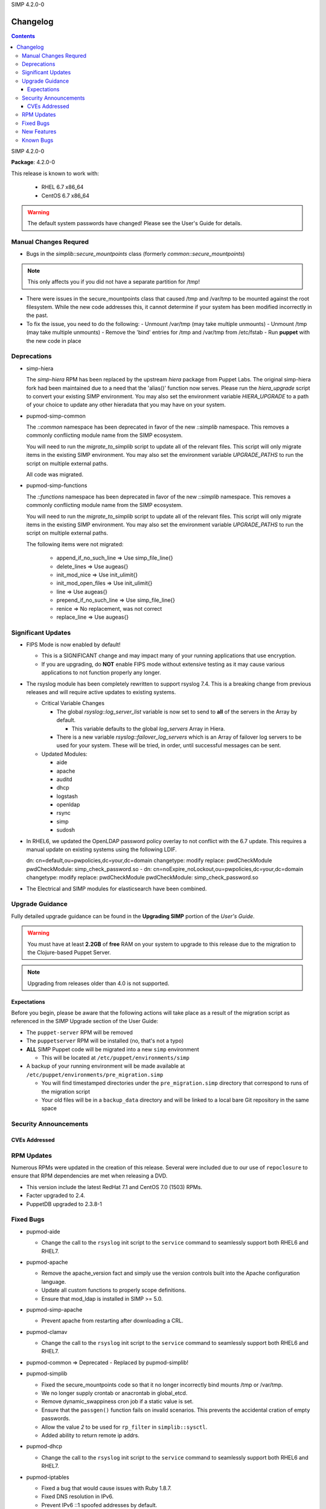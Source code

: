 SIMP 4.2.0-0

---------
Changelog
---------

.. raw:: pdf

  PageBreak

.. contents::

.. raw:: pdf

  PageBreak

SIMP 4.2.0-0

**Package**: 4.2.0-0

This release is known to work with:

  * RHEL 6.7 x86_64
  * CentOS 6.7 x86_64

.. warning::
  The default system passwords have changed! Please see the User's Guide for details.

Manual Changes Requred
----------------------

* Bugs in the `simplib::secure_mountpoints` class (formerly
  `common::secure_mountpoints`)

.. note::
    This only affects you if you did not have a separate partition for /tmp!

+ There were issues in the secure_mountpoints class that caused /tmp and
  /var/tmp to be mounted against the root filesystem. While the new code
  addresses this, it cannot determine if your system has been modified
  incorrectly in the past.

+ To fix the issue, you need to do the following:
  - Unmount /var/tmp (may take multiple unmounts)
  - Unmount /tmp (may take multiple unmounts)
  - Remove the 'bind' entries for /tmp and /var/tmp from /etc/fstab
  - Run **puppet** with the new code in place

Deprecations
------------

* simp-hiera

  The `simp-hiera` RPM has been replaced by the upstream `hiera` package from
  Puppet Labs. The original simp-hiera fork had been maintained due to a need
  that the 'alias()' function now serves. Please run the `hiera_upgrade` script
  to convert your existing SIMP environment. You may also set the environment
  variable `HIERA_UPGRADE` to a path of your choice to update any other
  hieradata that you may have on your system.

* pupmod-simp-common

  The `::common` namespace has been deprecated in favor of the new `::simplib`
  namespace. This removes a commonly conflicting module name from the SIMP
  ecosystem.

  You will need to run the `migrate_to_simplib` script to update all of the
  relevant files. This script will only migrate items in the existing SIMP
  environment. You may also set the environment variable `UPGRADE_PATHS` to run
  the script on multiple external paths.

  All code was migrated.

* pupmod-simp-functions

  The `::functions` namespace has been deprecated in favor of the new
  `::simplib` namespace. This removes a commonly conflicting module name from
  the SIMP ecosystem.

  You will need to run the `migrate_to_simplib` script to update all of the
  relevant files. This script will only migrate items in the existing SIMP
  environment. You may also set the environment variable `UPGRADE_PATHS` to run
  the script on multiple external paths.

  The following items were not migrated:

    + append_if_no_such_line  => Use simp_file_line{}
    + delete_lines            => Use augeas{}
    + init_mod_nice           => Use init_ulimit{}
    + init_mod_open_files     => Use init_ulimit{}
    + line                    => Use augeas{}
    + prepend_if_no_such_line => Use simp_file_line{}
    + renice                  => No replacement, was not correct
    + replace_line            => Use augeas{}

Significant Updates
-------------------
* FIPS Mode is now enabled by default!

  + This is a SIGNIFICANT change and may impact many of your running
    applications that use encryption.
  + If you are upgrading, do **NOT** enable FIPS mode without extensive testing
    as it may cause various applications to not function properly any longer.

* The rsyslog module has been completely rewritten to support rsyslog 7.4.
  This is a breaking change from previous releases and will require active
  updates to existing systems.

  + Critical Variable Changes

    - The global *rsyslog::log_server_list* variable is now set to send to **all** of
      the servers in the Array by default.

      * This variable defaults to the global *log_servers* Array in Hiera.

    - There is a new variable *rsyslog::failover_log_servers* which is an Array
      of failover log servers to be used for your system. These will be tried,
      in order, until successful messages can be sent.

  + Updated Modules:

    - aide
    - apache
    - auditd
    - dhcp
    - logstash
    - openldap
    - rsync
    - simp
    - sudosh

* In RHEL6, we updated the OpenLDAP password policy overlay to not conflict
  with the 6.7 update. This requires a manual update on existing systems using
  the following LDIF.

  dn: cn=default,ou=pwpolicies,dc=your,dc=domain
  changetype: modify
  replace: pwdCheckModule
  pwdCheckModule: simp_check_password.so
  -
  dn: cn=noExpire_noLockout,ou=pwpolicies,dc=your,dc=domain
  changetype: modify
  replace: pwdCheckModule
  pwdCheckModule: simp_check_password.so

* The Electrical and SIMP modules for elasticsearch have been combined.

Upgrade Guidance
----------------

Fully detailed upgrade guidance can be found in the **Upgrading SIMP** portion
of the *User's Guide*.

.. WARNING::
  You must have at least **2.2GB** of **free** RAM on your system to upgrade to
  this release due to the migration to the Clojure-based Puppet Server.

.. NOTE::
  Upgrading from releases older than 4.0 is not supported.

Expectations
~~~~~~~~~~~~

Before you begin, please be aware that the following actions will take place as
a result of the migration script as referenced in the SIMP Upgrade section of
the User Guide:

* The ``puppet-server`` RPM will be removed

* The ``puppetserver`` RPM will be installed (no, that's not a typo)

* **ALL** SIMP Puppet code will be migrated into a new ``simp`` environment

  * This will be located at ``/etc/puppet/environments/simp``

* A backup of your running environment will be made available at
  ``/etc/puppet/environments/pre_migration.simp``

  * You will find timestamped directories under the ``pre_migration.simp``
    directory that correspond to runs of the migration script

  * Your old files will be in a ``backup_data`` directory and will be linked to a
    local bare Git repository in the same space

Security Announcements
----------------------

CVEs Addressed
~~~~~~~~~~~~~~

RPM Updates
-----------

Numerous RPMs were updated in the creation of this release. Several were
included due to our use of ``repoclosure`` to ensure that RPM dependencies are met
when releasing a DVD.

* This version include the latest RedHat 7.1 and CentOS 7.0 (1503) RPMs.
* Facter upgraded to 2.4.
* PuppetDB upgraded to 2.3.8-1

Fixed Bugs
----------

* pupmod-aide

  - Change the call to the ``rsyslog`` init script to the ``service`` command to
    seamlessly support both RHEL6 and RHEL7.

* pupmod-apache

  - Remove the apache_version fact and simply use the version controls built
    into the Apache configuration language.
  - Update all custom functions to properly scope definitions.
  - Ensure that mod_ldap is installed in SIMP >= 5.0.

* pupmod-simp-apache

  - Prevent apache from restarting after downloading a CRL.

* pupmod-clamav

  - Change the call to the ``rsyslog`` init script to the ``service`` command to
    seamlessly support both RHEL6 and RHEL7.

* pupmod-common => Deprecated - Replaced by pupmod-simplib!
* pupmod-simplib

  - Fixed the secure_mountpoints code so that it no longer incorrectly bind
    mounts /tmp or /var/tmp.
  - We no longer supply crontab or anacrontab in global_etcd.
  - Remove dynamic_swappiness cron job if a static value is set.
  - Ensure that the ``passgen()`` function fails on invalid scenarios. This
    prevents the accidental cration of empty passwords.
  - Allow the value *2* to be used for ``rp_filter`` in ``simplib::sysctl``.
  - Added ability to return remote ip addrs.

* pupmod-dhcp

  - Change the call to the ``rsyslog`` init script to the ``service`` command to
    seamlessly support both RHEL6 and RHEL7.

* pupmod-iptables

  - Fixed a bug that would cause issues with Ruby 1.8.7.
  - Fixed DNS resolution in IPv6.
  - Prevent IPv6 ::1 spoofed addresses by default.

* pupmod-simp-elasticsearch

  - Ensured that Elasticsearch works properly with the new version of Apache.
  - Removed our default ES tuning since the default works better for LogStash.
  - Ensure that Puppet manages the Elasticsearch logging file.

* pupmod-functions

  - Fixed sysv.rb to explicitly require puppet/util/selinux, which caused
    puppet describe to have errors.

* pupmod-simp-logstash

  - Fix issues with both TCPWrappers and IPTables when used with LogStash.

* pupmod-nfs

  - Updated the ``mountd`` port to be ``20048`` by default for SELinux issues in
    RHEL7.

* pupmod-ntp

  - Updated against NTP Security Vulnerabilities (Red Hat Article #1305723).
  - Ensure that *restrict* entries use DDQ format.

* pupmod-openldap

  - The Password Policy overlay was getting loaded into the default.ldif
    even if you didn't want to use it. This has been fixed.
  - Made the password policy overlay align with the latest SIMP build of
    the plugin.

    - This means that you *must* have version
      simp-ppolicy-check-password-2.4.39-0 or later available to the system
      being configured.

  - Change the call to the ``rsyslog`` init script to the ``service`` command to
    seamlessly support both RHEL6 and RHEL7.
  - Fixed reported bugs in syncrepl.pp.
  - Removed all reliance on the 'lsb*' facts since some users do not
    wish to install the prerequisite RPMs for LSB compliance.

* pupmod-openscap

  - Change the call to the ``rsyslog`` init script to the ``service`` command to
    seamlessly support both RHEL6 and RHEL7.
  - Changed default ssg base path to ``/usr/share/xml/scap/ssg/content``

* pupmod-pam

  - Moved pam_mkhomedir to a higher position in the stack than pam_systemd.
    This resolves some issues that were occurring due to a missing home
    directory on initial login.

* pupmod-pam

  - Removed all reliance on the 'lsb*' facts since some users do not
    wish to install the prerequisite RPMs for LSB compliance.

* pupmod-pki

  - Now allow directories in the cacerts directories. This previously
    caused failures that needed to be manually addressed on each node.

* pupmod-rsync

  - Fixed provider to run with --dry-run when puppet is run with a --noop.

* pupmod-simp

  - Ensure that SSSD is used by default on EL7+ systems since nscd and
    nslcd have functionality issues.
  - Removed all reliance on the 'lsb*' facts since some users do not
    wish to install the prerequisite RPMs for LSB compliance.

* pupmod-ssh

  - Modernized the Ciphers, MACs, and Kex.
  - Added explicit cases for FIPS and non-FIPS mode (as well as reasonable
    default cases for RHEL7 and below).
  - Updated to use the new augeasproviders module dependencies.
  - Added a function ``ssh_format_host_entry_for_sorting()`` that will properly
    sort SSH *Host* entries for inclusion with concat.

* pupmod-stunnel

  - Had a variable **options** in ``stunnel.erb`` that should have been scoped as
    **@options**.

* pupmod-sudo

   - Removed all reliance on the 'lsb*' facts since some users do not wish to
     install the prerequisite RPMs for LSB compliance.

* pupmod-sudosh

  - Change the call to the ``rsyslog`` init script to the ``service`` command to
    seamlessly support both RHEL6 and RHEL7.

* pupmod-sysctl

  - Removed support for the old parsed-file provider and moved to using the new
    Augeas-based provider.

* pupmod-tftpboot

  - Purging of non-Puppet-managed items in ``pxelinux.cfg`` is now optional.

* pupmod-simp-tpm

  - IMA is disabled by default.

* simp-gpgkeys

  - Ensure that the keys are set in the correct locations for the target
    SIMP distribution.

* simp-rsync

  - Removed spurious install messages.

* simp-util

  - Fixed the targets of unpack_dvd.

* pupmod-xinetd

  - Fixed: The default log_type should be 'SYSLOG authpriv' instead of 'SYSLOG
    daemon info'.

* pupmod-vnc

  - Removed banners that broke some VNC clients.

* simp-cli

  - `simp config -a ANSWERFILE` fails when an item has no answer
  - `simp config -A ANSWERFILE` prompts when an an item has no answer
  - The misleading `--help` documentation for `-ff` has been removed
  - The Config::Item `use_fips` now echoes its command unless `@silent`
  - The `simp doc` command path to the documentation has been corrected.
  - General usability improvements.

* DVD

  - A default IP is no longer provided when booting from the ISO; simp config
    will set the network properly.

  - The default kickstart no longer attempts to chkconfig any services
    in the %post section.

New Features
------------

* pupmod-auditd

  - Completely overhauled the module with a focus on better acceptance
    testing and format compliance.

* pupmod-augeasproviders

  - This was updated to 2.1.3.
  - The update to 2.1.3 caused the addition of all of the
    pupmod-augeasproviders modules below.

* augeasproviders_apache

  - Imported 2.1.3 to support the Augeasproviders stack.

* augeasproviders_base

  - Imported 2.1.3 to support the Augeasproviders stack.

* augeasproviders_core

  - Imported 2.1.3 to support the Augeasproviders stack.

* augeasproviders_grub

  - Imported 2.1.3 to support the Augeasproviders stack.

* augeasproviders_mounttab

  - Imported 2.1.3 to support the Augeasproviders stack.

* augeasproviders_nagios

  - Imported 2.1.3 to support the Augeasproviders stack.

* augeasproviders_pam

  - Imported 2.1.3 to support the Augeasproviders stack.

* augeasproviders_postgresql

  - Imported 2.1.3 to support the Augeasproviders stack.

* augeasproviders_puppet

  - Imported 2.1.3 to support the Augeasproviders stack.

* augeasproviders_shellvar

  - Imported 2.1.3 to support the Augeasproviders stack.

* augeasproviders_ssh

  - Imported 2.1.3 to support the Augeasproviders stack.

* augeasproviders_sysctl

  - Imported 2.1.3 to support the Augeasproviders stack.

* pupmod-augeasproviders

  - This was updated to 2.1.3.
  - The update to 2.1.3 caused the addition of all of the
    pupmod-augeasproviders modules below.

* pupmod-cgroups

  - Added acceptance tests.

* pupmod-common => Deprecated - Replaced by pupmod-simplib!
* pupmod-simplib

  - Created parse_hosts function.
  - Added full tests for evaluating the ability to toggle FIPS mode.

* pupmod-kibana

  - Add Kibana dashboards to the Kibana module.
  - Allows users to apply default SIMP Kibana Dashboards.

* pupmod-logstash

  - Integrated SIMP and Electrical Logstash modules.
  - Changes the existing Logstash module to allow users to apply default SIMP
    filters.

* pupmod-richardc-datacat

  - Incorporated the ``richardc/datacat`` module into the core for user convenience.

* pupmod-freeradius

  - Split the Freeradius module based on version so that it can be properly
    selected against the *installed* version of Freeradius. This may take two
    runs to coalesce.

* pupmod-puppetlabs-inifile

  - Updated to version 1.2.0.

* pupmod-puppetlabs-puppetdb

  - Updated to version 5.0.0-0.

* pupmod-simp-kibana

  - Add Kibana dashboards to the Kibana module.
  - Allows users to apply default SIMP kibana Dashboards.

* pupmod-simp-logstash

  - Integrated SIMP and Electrical Logstash modules.
  - Changes the existing Logstash module to allow users to apply default SIMP
    filters.

* pupmod-pki

  - Now generate a system RSA public key against the passed private key.

* pupmod-puppetlabs-postgresql

  - Initial import of the Puppet Labs PostgreSQL module.
  - Modifications were made to support the SIMP concat.

* pupmod-puppetlabs-puppetdb

  - New import of the Puppet Labs PuppetDB module.

* pupmod-puppetlabs-stdlib

  - Updated to version 4.5.1.

* pupmod-rsyslog

  - Migrated to Rsyslog 7 and the new RainerScript
  - Added acceptance tests.

* pupmod-simp

  - Now set the SELinux Boolean use_nfs_home_dirs when using NFS for home
    directories.
  - 'fixfiles' is now run prior to the final 'runpuppet' client script runs due
    to various issues with autorelabel over time.

* pupmod-tftpboot

  - Updated to use native packages and pull as much as possible.

* simp-doc

  - Updated tables across the board to be more readable.
  - Updated documentation relating to user management and user key
    management using SSH.
  - Rebranded the documentation and updated the color scheme.
  - Updated the default system passwords.

* pupmod-vsftpd
  - Completely refactored to meet the new module layout guidance.
  - The user and group are now able to be modified from the defaults
  - Added a full suite of Beaker tests

* simp-utils

  - 'simp config' was rewritten to allow for new features and flexibility.
  - Now provided as a Ruby gem ``simp-cli``.

* simp-doc

  - Removed several obsolete sections and cleaned up a great deal of the
    language.

* simp-rsync

  - Content has been restructured to eliminate licensing conflicts.
  - ClamAV has been refactored into a separate (GPL) package.

* pupmod-simp-rsyslog

   - Module has been rewritten to support rsyslog 7.4.

* Facter 2.4

  - Facter now returns the following facts as their actual boolean or integer
    values, instead of converting them into strings:

    activeprocessorcount
    is_virtual
    mtu_<INTERFACE>
    physicalprocessorcount
    processorcount
    selinux_enforced
    selinux
    sp_number_processors
    sp_packages

* Mcollective

  - Mcollective is now available to be installed and used with SIMP. It uses
    SSL/TLS along with user certificates for proper encryption and
    authentication.

* PuppetDB

  - PuppetDB is now supported by SIMP and installed by default.

* Puppetserver

  - The puppet master service has been replaced by the puppetserver service.
    This is a major rewrite by Puppetlabs. Puppetserver scales better for larger
    agent deployments with a single puppet master.
  - Uses Environments by default, this allows for tools such as r10K.
    Production environment is a link to simp by default.

Known Bugs
----------

  * There is a symlink that is created at /etc/puppet/environments/simp/simp
    which should not be in place. This is being tracked as SIMP-661
  * SSSD is currently broken and will allow logins via SSH even if your password
    has expired. This has been noted by Red Hat and is in the pipeline.
  * If you are running libvirtd, when svckill runs it will always attempt to
    kill dnsmasq unless you are deliberately trying to run the dnsmasq
    service.  This does *not* actually kill the service but is, instead, an
    error of the startup script and causes no damage to your system.
